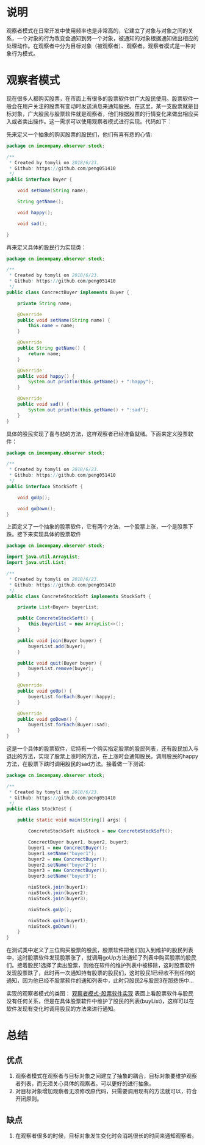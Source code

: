 #+BEGIN_COMMENT
.. title: 设计模式学习之观察者
.. slug: she-ji-mo-shi-xue-xi-zhi-guan-cha-zhe
.. date: 2018-07-04 20:31:41 UTC+08:00
.. tags: design pattern, java
.. category: java
.. link: 
.. description: 
.. type: text
#+END_COMMENT

* 说明
  :PROPERTIES:
  :ID:       8B1369E7-771F-4568-84A2-68681795C0D4
  :END:
  观察者模式在日常开发中使用频率也是非常高的，它建立了对象与对象之间的关系，一个对象的行为改变会通知到另一个对象，被通知的对象根据通知做出相应的处理动作。在观察者中分为目标对象（被观察者）、观察者。观察者模式是一种对象行为模式。
* 观察者模式
  :PROPERTIES:
  :ID:       DF91D356-308F-4653-B691-EEDBD8E73380
  :END:
  现在很多人都购买股票，在市面上有很多的股票软件供广大股民使用。股票软件一般会在用户关注的股票有变动时发送消息来通知股民。在这里，某一支股票就是目标对象，广大股民与股票软件就是观察者，他们根据股票的行情变化来做出相应买入或者卖出操作。这一需求可以使用观察者模式进行实现。代码如下：

  先来定义一个抽象的购买股票的股民们，他们有喜有悲的心情:
  #+BEGIN_SRC java
  package cn.imcompany.observer.stock;

  /**
   ,* Created by tomyli on 2018/6/23.
   ,* Github: https://github.com/peng051410
   ,*/
  public interface Buyer {

      void setName(String name);

      String getName();

      void happy();

      void sad();

  }
  #+END_SRC
  再来定义具体的股民行为实现类：
  #+BEGIN_SRC java
  package cn.imcompany.observer.stock;

  /**
   ,* Created by tomyli on 2018/6/23.
   ,* Github: https://github.com/peng051410
   ,*/
  public class ConcrectBuyer implements Buyer {

      private String name;

      @Override
      public void setName(String name) {
          this.name = name;
      }

      @Override
      public String getName() {
          return name;
      }

      @Override
      public void happy() {
          System.out.println(this.getName() + ":happy");
      }

      @Override
      public void sad() {
          System.out.println(this.getName() + ":sad");
      }
  }
  #+END_SRC
  具体的股民实现了喜与悲的方法，这样观察者已经准备就绪。下面来定义股票软件：
  #+BEGIN_SRC java
  package cn.imcompany.observer.stock;

  /**
   ,* Created by tomyli on 2018/6/23.
   ,* Github: https://github.com/peng051410
   ,*/
  public interface StockSoft {

      void goUp();

      void goDown();
  }
  #+END_SRC
  上面定义了一个抽象的股票软件，它有两个方法，一个股票上涨，一个是股票下跌。接下来实现具体的股票软件
  #+BEGIN_SRC java
  package cn.imcompany.observer.stock;

  import java.util.ArrayList;
  import java.util.List;

  /**
   ,* Created by tomyli on 2018/6/23.
   ,* Github: https://github.com/peng051410
   ,*/
  public class ConcreteStockSoft implements StockSoft {

      private List<Buyer> buyerList;

      public ConcreteStockSoft() {
          this.buyerList = new ArrayList<>();
      }

      public void join(Buyer buyer) {
          buyerList.add(buyer);
      }

      public void quit(Buyer buyer) {
          buyerList.remove(buyer);
      }

      @Override
      public void goUp() {
          buyerList.forEach(Buyer::happy);
      }

      @Override
      public void goDown() {
          buyerList.forEach(Buyer::sad);
      }
  }
  #+END_SRC
  这是一个具体的股票软件，它持有一个购买指定股票的股民列表，还有股民加入与退出的方法，实现了股票上涨时的方法，在上涨时会通知股民，调用股民的happy方法，在股票下跌时调用股民的sad方法。接着做一下测试:
  #+BEGIN_SRC java
  package cn.imcompany.observer.stock;

  /**
   ,* Created by tomyli on 2018/6/23.
   ,* Github: https://github.com/peng051410
   ,*/
  public class StockTest {

      public static void main(String[] args) {

          ConcreteStockSoft niuStock = new ConcreteStockSoft();

          ConcrectBuyer buyer1, buyer2, buyer3;
          buyer1 = new ConcrectBuyer();
          buyer1.setName("buyer1");
          buyer2 = new ConcrectBuyer();
          buyer2.setName("buyer2");
          buyer3 = new ConcrectBuyer();
          buyer3.setName("buyer3");

          niuStock.join(buyer1);
          niuStock.join(buyer2);
          niuStock.join(buyer3);

          niuStock.goUp();

          niuStock.quit(buyer1);
          niuStock.goDown();
      }
  }
  #+END_SRC
  在测试类中定义了三位购买股票的股民，股票软件把他们加入到维护的股民列表中，这时股票软件发现股票涨了，就调用goUp方法通知了列表中购买股票的股民们。接着股民1选择了卖出股票，则他在软件的维护列表中被移除，这时股票软件发现股票跌了，此时再一次通知持有股票的股民们，这时股民1已经收不到任何的通知，因为他已经不股票软件的通知列表中，此时只股民2与股民3在那悲伤中...

  实现的观察者模式的类图：
  [[img-url:/images/observer.png][观察者模式-股票软件实现]]
  表面上看股票软件与股民没有任何关系，但是在具体股票软件中维护了股民的列表(buyList)，这样可以在软件发现有变化时调用股民的方法来进行通知。
* 总结
  :PROPERTIES:
  :ID:       50C04142-CF97-4997-BCDA-C650E6064FE8
  :END:
** 优点
   :PROPERTIES:
   :ID:       A9F3D255-D072-4E23-9940-D47A216D0CC3
   :END:
   1. 观察者模式在观察者与目标对象之间建立了抽象的耦合，目标对象要维护观察者列表，而无须关心具体的观察者。可以更好的进行抽象。
   2. 对目标对象增加观察者无须修改原代码，只需要调用现有的方法就可以，符合开闭原则。
** 缺点
   :PROPERTIES:
   :ID:       EB1CEDE6-F922-4F8E-B967-B0759B18C007
   :END:
   1. 在观察者很多的时候，目标对象发生变化时会消耗很长的时间来通知观察者。
